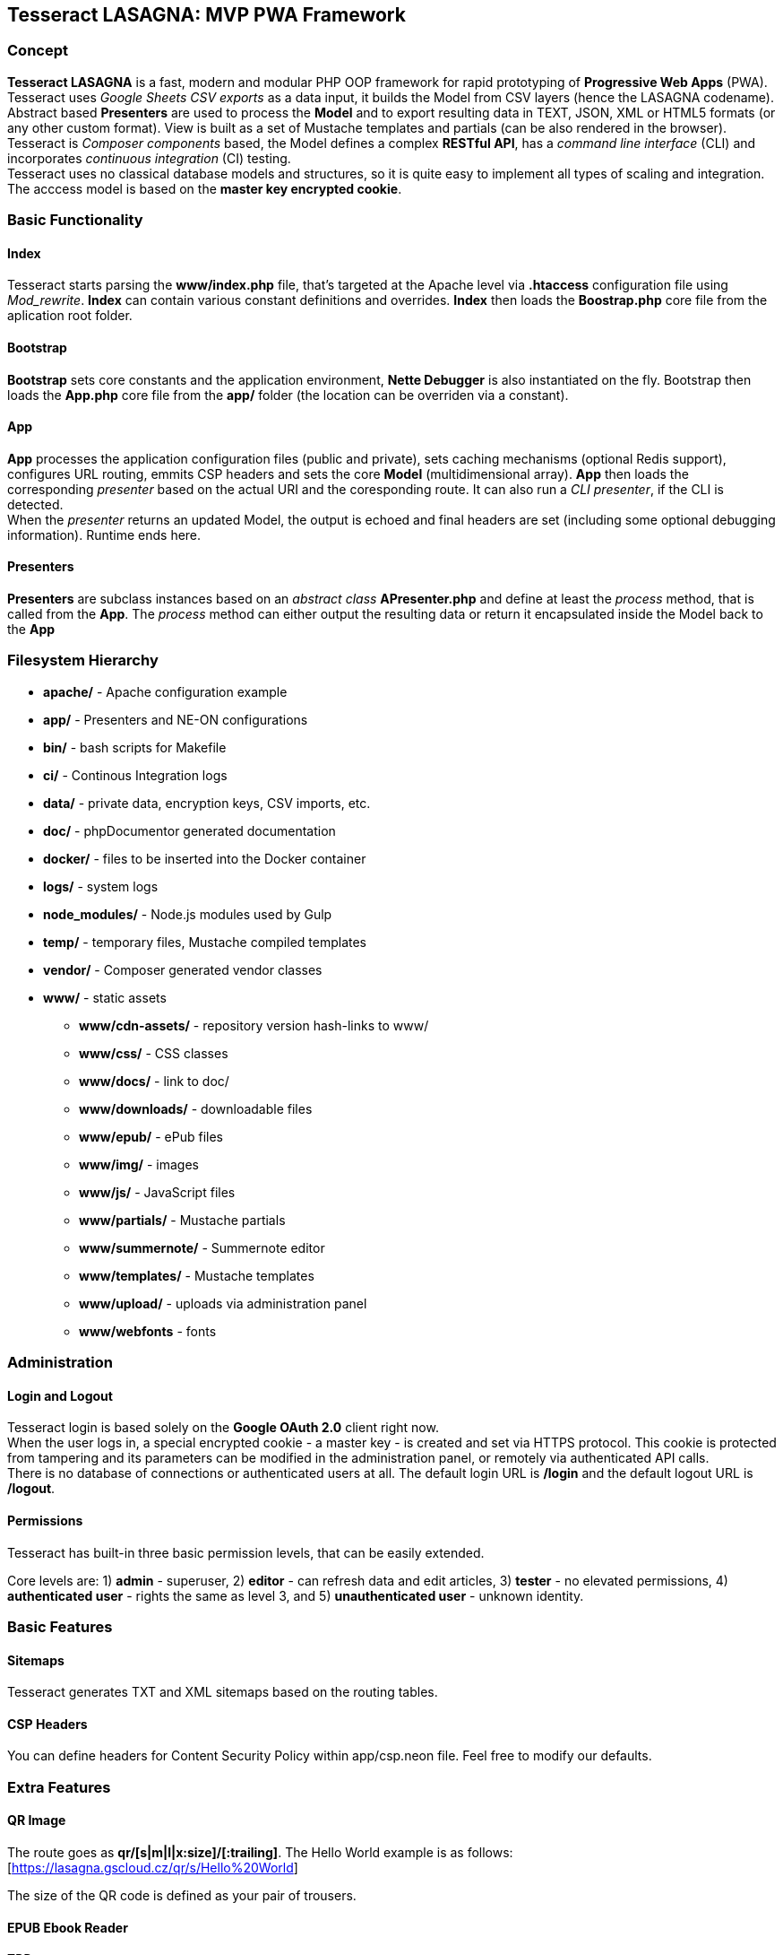 == Tesseract LASAGNA: MVP PWA Framework

=== Concept

*Tesseract LASAGNA* is a fast, modern and modular PHP OOP framework for
rapid prototyping of *Progressive Web Apps* (PWA). Tesseract uses
_Google Sheets CSV exports_ as a data input, it builds the Model from
CSV layers (hence the LASAGNA codename). +
Abstract based *Presenters* are used to process the *Model* and to
export resulting data in TEXT, JSON, XML or HTML5 formats (or any other
custom format). View is built as a set of Mustache templates and
partials (can be also rendered in the browser). +
Tesseract is _Composer components_ based, the Model defines a complex
*RESTful API*, has a _command line interface_ (CLI) and incorporates
_continuous integration_ (CI) testing. +
Tesseract uses no classical database models and structures, so it is
quite easy to implement all types of scaling and integration. The
acccess model is based on the *master key encrypted cookie*.

=== Basic Functionality

==== Index

Tesseract starts parsing the *www/index.php* file, that’s targeted at
the Apache level via *.htaccess* configuration file using _Mod_rewrite_.
*Index* can contain various constant definitions and overrides. *Index*
then loads the *Boostrap.php* core file from the aplication root folder.

==== Bootstrap

*Bootstrap* sets core constants and the application environment, *Nette
Debugger* is also instantiated on the fly. Bootstrap then loads the
*App.php* core file from the *app/* folder (the location can be
overriden via a constant).

==== App

*App* processes the application configuration files (public and
private), sets caching mechanisms (optional Redis support), configures
URL routing, emmits CSP headers and sets the core *Model*
(multidimensional array). *App* then loads the corresponding _presenter_
based on the actual URI and the coresponding route. It can also run a
_CLI presenter_, if the CLI is detected. +
When the _presenter_ returns an updated Model, the output is echoed and
final headers are set (including some optional debugging information).
Runtime ends here.

==== Presenters

*Presenters* are subclass instances based on an _abstract class_
*APresenter.php* and define at least the _process_ method, that is
called from the *App*. The _process_ method can either output the
resulting data or return it encapsulated inside the Model back to the
*App*

=== Filesystem Hierarchy

* *apache/* - Apache configuration example
* *app/* - Presenters and NE-ON configurations
* *bin/* - bash scripts for Makefile
* *ci/* - Continous Integration logs
* *data/* - private data, encryption keys, CSV imports, etc.
* *doc/* - phpDocumentor generated documentation
* *docker/* - files to be inserted into the Docker container
* *logs/* - system logs
* *node_modules/* - Node.js modules used by Gulp
* *temp/* - temporary files, Mustache compiled templates
* *vendor/* - Composer generated vendor classes
* *www/* - static assets
** *www/cdn-assets/* - repository version hash-links to www/
** *www/css/* - CSS classes
** *www/docs/* - link to doc/
** *www/downloads/* - downloadable files
** *www/epub/* - ePub files
** *www/img/* - images
** *www/js/* - JavaScript files
** *www/partials/* - Mustache partials
** *www/summernote/* - Summernote editor
** *www/templates/* - Mustache templates
** *www/upload/* - uploads via administration panel
** *www/webfonts* - fonts

=== Administration

==== Login and Logout

Tesseract login is based solely on the *Google OAuth 2.0* client right
now. +
When the user logs in, a special encrypted cookie - a master key - is
created and set via HTTPS protocol. This cookie is protected from
tampering and its parameters can be modified in the administration
panel, or remotely via authenticated API calls. +
There is no database of connections or authenticated users at all. The
default login URL is */login* and the default logout URL is */logout*.

==== Permissions

Tesseract has built-in three basic permission levels, that can be easily
extended.

Core levels are: 1) *admin* - superuser, 2) *editor* - can refresh data
and edit articles, 3) *tester* - no elevated permissions, 4)
*authenticated user* - rights the same as level 3, and 5)
*unauthenticated user* - unknown identity.

=== Basic Features

==== Sitemaps

Tesseract generates TXT and XML sitemaps based on the routing tables. +
[https://lasagna.gscloud.cz/sitemap.txt]
[https://lasagna.gscloud.cz/sitemap.xml]

==== CSP Headers

You can define headers for Content Security Policy within app/csp.neon
file. Feel free to modify our defaults.

=== Extra Features

==== QR Image

The route goes as *qr/[s|m|l|x:size]/[******:trailing]*. The Hello World
example is as follows: [https://lasagna.gscloud.cz/qr/s/Hello%20World]

The size of the QR code is defined as your pair of trousers.

==== EPUB Ebook Reader

TBD

==== WYSIWYG Articles

TBD

==== Pingback Monitoring Service

See the live demo at this URL: [https://lasagna.gscloud.cz/pingback]
